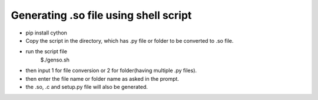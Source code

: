 
======================================
Generating .so file using shell script
======================================

- pip install cython

- Copy the script in the directory, which has .py file or folder
  to be converted to .so file.

- run the script file
	$./genso.sh

- then input 1 for file conversion or 2 for folder(having multiple .py files).

- then enter the file name or folder name as asked in the prompt. 

- the .so, .c and setup.py file will also be generated. 
	 
